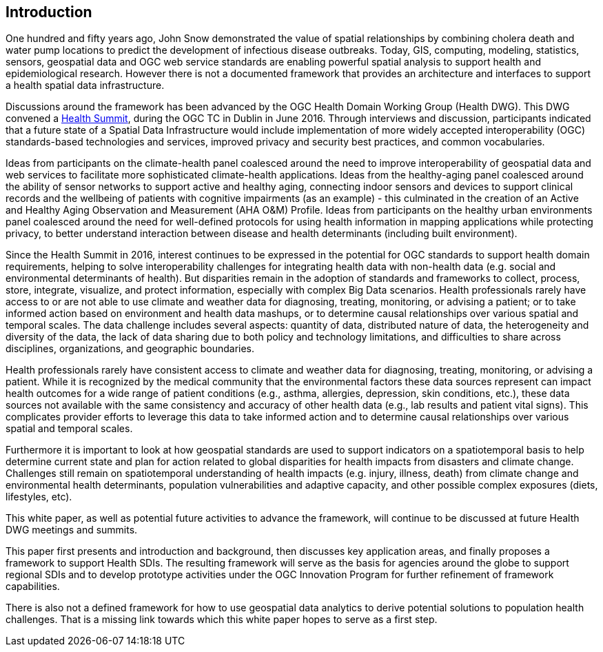 [[Introduction]]
== Introduction

One hundred and fifty years ago, John Snow demonstrated the value of spatial relationships by combining cholera death and water pump locations to predict the development of infectious disease outbreaks. Today, GIS, computing, modeling, statistics, sensors, geospatial data and OGC web service standards are enabling powerful spatial analysis to support health and epidemiological research. However there is not a documented framework that provides an architecture and interfaces to support a health spatial data infrastructure.

Discussions around the framework has been advanced by the OGC Health Domain Working Group (Health DWG). This DWG convened a  http://external.opengeospatial.org/twiki_public/HealthDWG/WebHome[Health Summit], during the OGC TC in Dublin in June 2016. Through interviews and discussion, participants indicated that a future state of a Spatial Data Infrastructure would include implementation of more widely accepted interoperability (OGC) standards-based technologies and services, improved privacy and security best practices, and common vocabularies.

Ideas from participants on the climate-health panel coalesced around the need to improve interoperability of geospatial data and web services to facilitate more sophisticated climate-health applications. Ideas from the healthy-aging panel coalesced around the ability of sensor networks to support active and healthy aging, connecting indoor sensors and devices to support clinical records and the wellbeing of patients with cognitive impairments (as an example) - this culminated in the creation of an Active and Healthy Aging Observation and Measurement (AHA O&M) Profile. Ideas from participants on the healthy urban environments panel coalesced around the need for well-defined protocols for using health information in mapping applications while protecting privacy, to better understand interaction between disease and health determinants (including built environment).

Since the Health Summit in 2016, interest continues to be expressed in the potential for OGC standards to support health domain requirements, helping to solve interoperability challenges for integrating health data with non-health data (e.g. social and environmental determinants of health). But disparities remain in the adoption of standards and frameworks to collect, process, store, integrate, visualize, and protect information, especially with complex Big Data scenarios. Health professionals rarely have access to or are not able to use climate and weather data for diagnosing, treating, monitoring, or advising a patient; or to take informed action based on environment and health data mashups, or to determine causal relationships over various spatial and temporal scales. The data challenge includes several aspects: quantity of data, distributed nature of data, the heterogeneity and diversity of the data, the lack of data sharing due to both policy and technology limitations, and difficulties to share across disciplines, organizations, and geographic boundaries.

Health professionals rarely have consistent access to climate and weather data for diagnosing, treating, monitoring, or advising a patient. While it is recognized by the medical community that the environmental factors these data sources represent can impact health outcomes for a wide range of patient conditions (e.g., asthma, allergies, depression, skin conditions, etc.), these data sources not available with the same consistency and accuracy of other health data (e.g., lab results and patient vital signs). This complicates provider efforts to leverage this data to take informed action and to determine causal relationships over various spatial and temporal scales.

Furthermore it is important to look at how geospatial standards are used to support indicators on a spatiotemporal basis to help determine current state and plan for action related to  global disparities for health impacts from disasters and climate change. Challenges still remain on spatiotemporal understanding of health impacts (e.g. injury, illness, death) from climate change and environmental health determinants, population vulnerabilities and adaptive capacity, and other possible complex exposures (diets, lifestyles, etc).

This white paper, as well as potential future activities to advance the framework, will continue to be discussed at future Health DWG meetings and summits.

This paper first presents and introduction and background, then discusses key application areas, and finally proposes a framework to support Health SDIs. The resulting framework will serve as the basis for agencies around the globe to support regional SDIs and to develop prototype activities under the OGC Innovation Program for further refinement of framework capabilities.

There is also not a defined framework for how to use geospatial data analytics to derive potential solutions to population health challenges. That is a missing link towards which this white paper hopes to serve as a first step.
